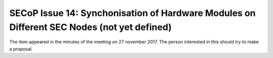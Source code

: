 SECoP Issue 14: Synchonisation of Hardware Modules on Different SEC Nodes (not yet defined)
===========================================================================================

The item appeared in the minutes of the meeting on 27 november 2017.
The person interested in this should try to make a proposal.
